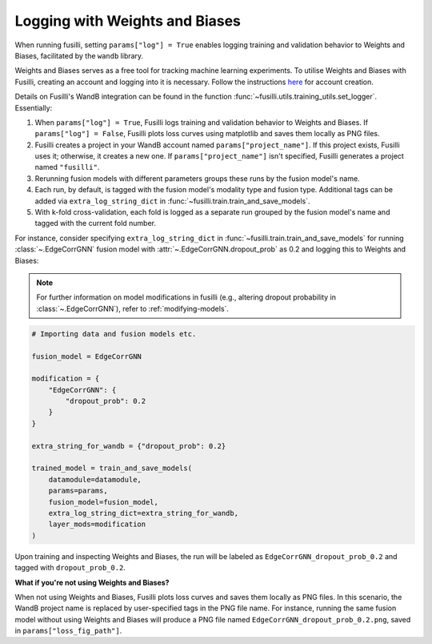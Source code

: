.. _wandb:

Logging with Weights and Biases
====================================================

When running fusilli, setting ``params["log"] = True`` enables logging training and validation behavior to Weights and Biases, facilitated by the ``wandb`` library.

Weights and Biases serves as a free tool for tracking machine learning experiments. To utilise Weights and Biases with Fusilli, creating an account and logging into it is necessary. Follow the instructions `here <https://docs.wandb.ai/quickstart>`_ for account creation.

Details on Fusilli's WandB integration can be found in the function :func:`~fusilli.utils.training_utils.set_logger`. Essentially:

#. When ``params["log"] = True``, Fusilli logs training and validation behavior to Weights and Biases. If ``params["log"] = False``, Fusilli plots loss curves using matplotlib and saves them locally as PNG files.
#. Fusilli creates a project in your WandB account named ``params["project_name"]``. If this project exists, Fusilli uses it; otherwise, it creates a new one. If ``params["project_name"]`` isn't specified, Fusilli generates a project named ``"fusilli"``.
#. Rerunning fusion models with different parameters groups these runs by the fusion model's name.
#. Each run, by default, is tagged with the fusion model's modality type and fusion type. Additional tags can be added via ``extra_log_string_dict`` in :func:`~fusilli.train.train_and_save_models`.
#. With k-fold cross-validation, each fold is logged as a separate run grouped by the fusion model's name and tagged with the current fold number.

For instance, consider specifying ``extra_log_string_dict`` in :func:`~fusilli.train.train_and_save_models` for running :class:`~.EdgeCorrGNN` fusion model with :attr:`~.EdgeCorrGNN.dropout_prob` as 0.2 and logging this to Weights and Biases:

.. note::

    For further information on model modifications in fusilli (e.g., altering dropout probability in :class:`~.EdgeCorrGNN`), refer to :ref:`modifying-models`.

.. code-block:: python

    # Importing data and fusion models etc.

    fusion_model = EdgeCorrGNN

    modification = {
        "EdgeCorrGNN": {
            "dropout_prob": 0.2
        }
    }

    extra_string_for_wandb = {"dropout_prob": 0.2}

    trained_model = train_and_save_models(
        datamodule=datamodule,
        params=params,
        fusion_model=fusion_model,
        extra_log_string_dict=extra_string_for_wandb,
        layer_mods=modification
    )


Upon training and inspecting Weights and Biases, the run will be labeled as ``EdgeCorrGNN_dropout_prob_0.2`` and tagged with ``dropout_prob_0.2``.


**What if you're not using Weights and Biases?**

When not using Weights and Biases, Fusilli plots loss curves and saves them locally as PNG files. In this scenario, the WandB project name is replaced by user-specified tags in the PNG file name. For instance, running the same fusion model without using Weights and Biases will produce a PNG file named ``EdgeCorrGNN_dropout_prob_0.2.png``, saved in ``params["loss_fig_path"]``.